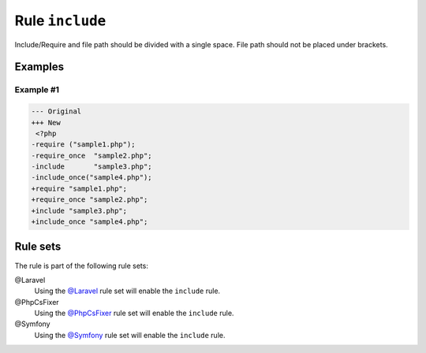 ================
Rule ``include``
================

Include/Require and file path should be divided with a single space. File path
should not be placed under brackets.

Examples
--------

Example #1
~~~~~~~~~~

.. code-block:: diff

   --- Original
   +++ New
    <?php
   -require ("sample1.php");
   -require_once  "sample2.php";
   -include       "sample3.php";
   -include_once("sample4.php");
   +require "sample1.php";
   +require_once "sample2.php";
   +include "sample3.php";
   +include_once "sample4.php";

Rule sets
---------

The rule is part of the following rule sets:

@Laravel
  Using the `@Laravel <./../../ruleSets/Laravel.rst>`_ rule set will enable the ``include`` rule.

@PhpCsFixer
  Using the `@PhpCsFixer <./../../ruleSets/PhpCsFixer.rst>`_ rule set will enable the ``include`` rule.

@Symfony
  Using the `@Symfony <./../../ruleSets/Symfony.rst>`_ rule set will enable the ``include`` rule.
